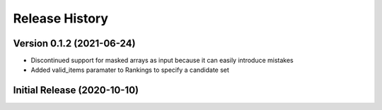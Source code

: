 ===============
Release History
===============

Version 0.1.2 (2021-06-24)
----------------------------
* Discontinued support for masked arrays as input because it can easily introduce mistakes
* Added valid_items paramater to Rankings to specify a candidate set

Initial Release (2020-10-10)
----------------------------